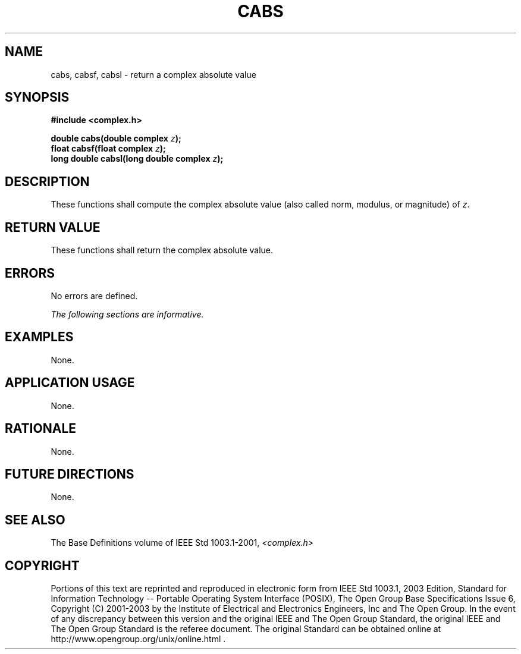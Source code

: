 .\" Copyright (c) 2001-2003 The Open Group, All Rights Reserved 
.TH "CABS" 3 2003 "IEEE/The Open Group" "POSIX Programmer's Manual"
.\" cabs 
.SH NAME
cabs, cabsf, cabsl \- return a complex absolute value
.SH SYNOPSIS
.LP
\fB#include <complex.h>
.br
.sp
double cabs(double complex\fP \fIz\fP\fB);
.br
float cabsf(float complex\fP \fIz\fP\fB);
.br
long double cabsl(long double complex\fP \fIz\fP\fB);
.br
\fP
.SH DESCRIPTION
.LP
These functions shall compute the complex absolute value (also called
norm, modulus, or magnitude) of \fIz\fP.
.SH RETURN VALUE
.LP
These functions shall return the complex absolute value.
.SH ERRORS
.LP
No errors are defined.
.LP
\fIThe following sections are informative.\fP
.SH EXAMPLES
.LP
None.
.SH APPLICATION USAGE
.LP
None.
.SH RATIONALE
.LP
None.
.SH FUTURE DIRECTIONS
.LP
None.
.SH SEE ALSO
.LP
The Base Definitions volume of IEEE\ Std\ 1003.1-2001, \fI<complex.h>\fP
.SH COPYRIGHT
Portions of this text are reprinted and reproduced in electronic form
from IEEE Std 1003.1, 2003 Edition, Standard for Information Technology
-- Portable Operating System Interface (POSIX), The Open Group Base
Specifications Issue 6, Copyright (C) 2001-2003 by the Institute of
Electrical and Electronics Engineers, Inc and The Open Group. In the
event of any discrepancy between this version and the original IEEE and
The Open Group Standard, the original IEEE and The Open Group Standard
is the referee document. The original Standard can be obtained online at
http://www.opengroup.org/unix/online.html .

